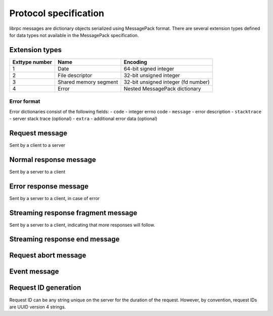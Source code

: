 Protocol specification
======================
librpc messages are dictionary objects serialized using MessagePack format.
There are several extension types defined for data types not available
in the MessagePack specification.

Extension types
---------------

+----------------+-----------------------+-------------------------------------+
| Exttype number | Name                  | Encoding                            |
+================+=======================+=====================================+
| 1              | Date                  | 64-bit signed integer               |
+----------------+-----------------------+-------------------------------------+
| 2              | File descriptor       | 32-bit unsigned integer             |
+----------------+-----------------------+-------------------------------------+
| 3              | Shared memory segment | 32-bit unsigned integer (fd number) |
+----------------+-----------------------+-------------------------------------+
| 4              | Error                 | Nested MessagePack dictionary       |
+----------------+-----------------------+-------------------------------------+

Error format
~~~~~~~~~~~~
Error dictionaries consist of the following fields:
- ``code`` - integer errno code
- ``message`` - error description
- ``stacktrace`` - server stack trace (optional)
- ``extra`` - additional error data (optional)


Request message
---------------
Sent by a client to a server


Normal response message
-----------------------
Sent by a server to a client

Error response message
----------------------
Sent by a server to a client, in case of error

Streaming response fragment message
-----------------------------------
Sent by a server to a client, indicating that more responses will follow.

Streaming response end message
------------------------------

Request abort message
---------------------

Event message
-------------

Request ID generation
---------------------
Request ID can be any string unique on the server for the duration of the
request. However, by convention, request IDs are UUID version 4 strings.